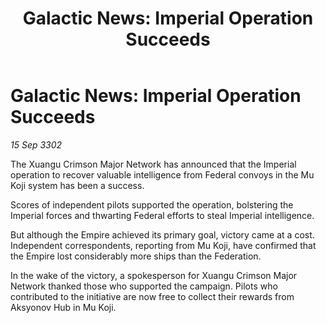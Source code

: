 :PROPERTIES:
:ID:       55033ccd-f846-40cd-91ab-edb63b0a2584
:END:
#+title: Galactic News: Imperial Operation Succeeds
#+filetags: :Empire:3302:galnet:

* Galactic News: Imperial Operation Succeeds

/15 Sep 3302/

The Xuangu Crimson Major Network has announced that the Imperial operation to recover valuable intelligence from Federal convoys in the Mu Koji system has been a success. 

Scores of independent pilots supported the operation, bolstering the Imperial forces and thwarting Federal efforts to steal Imperial intelligence. 

But although the Empire achieved its primary goal, victory came at a cost. Independent correspondents, reporting from Mu Koji, have confirmed that the Empire lost considerably more ships than the Federation. 

In the wake of the victory, a spokesperson for Xuangu Crimson Major Network thanked those who supported the campaign. Pilots who contributed to the initiative are now free to collect their rewards from Aksyonov Hub in Mu Koji.
